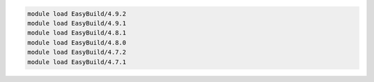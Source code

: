 .. code-block:: console

    module load EasyBuild/4.9.2
    module load EasyBuild/4.9.1
    module load EasyBuild/4.8.1
    module load EasyBuild/4.8.0
    module load EasyBuild/4.7.2
    module load EasyBuild/4.7.1
